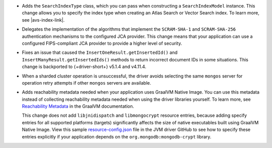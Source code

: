 - Adds the ``SearchIndexType`` class, which you can pass
  when constructing a ``SearchIndexModel`` instance. This change
  allows you to specify the index type when creating an Atlas
  Search or Vector Search index. To learn more, see |avs-index-link|.

- Delegates the implementation of the algorithms that implement
  the ``SCRAM-SHA-1`` and ``SCRAM-SHA-256`` authentication mechanisms to
  the configured JCA provider. This change means that your application
  can use a configured FIPS-compliant JCA provider to provide a higher
  level of security.

- Fixes an issue that caused the ``InsertOneResult.getInsertedId()`` and
  ``InsertManyResult.getInsertedIds()`` methods to return incorrect document IDs in
  some situations. This change is backported to {+driver-short+} v5.1.4
  and v4.11.4.

- When a sharded cluster operation is unsuccessful, the driver avoids selecting
  the same ``mongos`` server for operation retry attempts if other ``mongos``
  servers are available.

- Adds reachability metadata needed when your application uses GraalVM
  Native Image. You can use this metadata instead of
  collecting reachability metadata needed when using the driver
  libraries yourself. To learn more, see `Reachability Metadata
  <https://www.graalvm.org/latest/reference-manual/native-image/metadata/>`__
  in the GraalVM documentation.

  This change does not add ``libjnidispatch`` and ``libmongocrypt``
  resource entries, because adding specify entries for all supported
  platforms (targets) significantly affects the size of
  native executables built using GraalVM Native Image. View this sample
  `resource-config.json
  <https://github.com/mongodb/mongo-java-driver/blob/master/graalvm-native-image-app/src/main/resources/META-INF/native-image/resource-config.json>`__
  file in the JVM driver GitHub to see how to specify these entries explicitly
  if your application depends on the ``org.mongodb:mongodb-crypt`` library.
